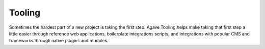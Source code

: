 
Tooling
=======

Sometimes the hardest part of a new project is taking the first step. Agave Tooling helps make taking that first step a little easier through reference web applications, boilerplate integrations scripts, and integrations with popular CMS and frameworks through native plugins and modules.
